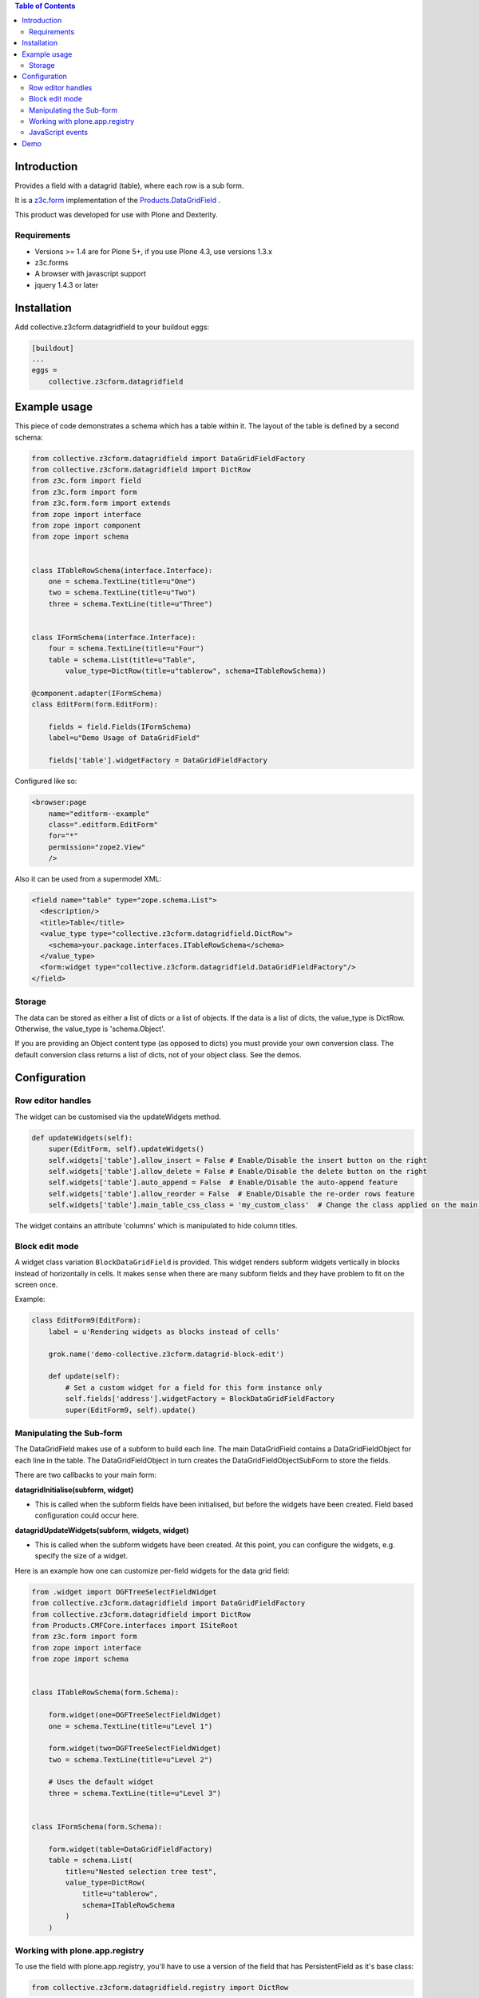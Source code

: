 .. contents:: Table of Contents

Introduction
============

Provides a field with a datagrid (table), where each row is a sub form.

It is a `z3c.form <https://z3cform.readthedocs.io/en/latest/>`_ implementation of the `Products.DataGridField <http://plone.org/products/datagridfield>`_ .

This product was developed for use with Plone and Dexterity.

.. image:: https://travis-ci.org/collective/collective.z3cform.datagridfield.png
   :target: http://travis-ci.org/collective/collective.z3cform.datagridfield


Requirements
------------

* Versions >= 1.4 are for Plone 5+, if you use Plone 4.3, use versions 1.3.x
* z3c.forms
* A browser with javascript support
* jquery 1.4.3 or later


Installation
============

Add collective.z3cform.datagridfield to your buildout eggs:

.. code-block:: ini

    [buildout]
    ...
    eggs =
        collective.z3cform.datagridfield


Example usage
=============

This piece of code demonstrates a schema which has a table within it.
The layout of the table is defined by a second schema:

.. code-block:: python

    from collective.z3cform.datagridfield import DataGridFieldFactory
    from collective.z3cform.datagridfield import DictRow
    from z3c.form import field
    from z3c.form import form
    from z3c.form.form import extends
    from zope import interface
    from zope import component
    from zope import schema


    class ITableRowSchema(interface.Interface):
        one = schema.TextLine(title=u"One")
        two = schema.TextLine(title=u"Two")
        three = schema.TextLine(title=u"Three")


    class IFormSchema(interface.Interface):
        four = schema.TextLine(title=u"Four")
        table = schema.List(title=u"Table",
            value_type=DictRow(title=u"tablerow", schema=ITableRowSchema))

    @component.adapter(IFormSchema)
    class EditForm(form.EditForm):

        fields = field.Fields(IFormSchema)
        label=u"Demo Usage of DataGridField"

        fields['table'].widgetFactory = DataGridFieldFactory

Configured like so:

.. code-block:: xml

    <browser:page
        name="editform--example"
        class=".editform.EditForm"
        for="*"
        permission="zope2.View"
        />


Also it can be used from a supermodel XML:

.. code-block:: xml

    <field name="table" type="zope.schema.List">
      <description/>
      <title>Table</title>
      <value_type type="collective.z3cform.datagridfield.DictRow">
        <schema>your.package.interfaces.ITableRowSchema</schema>
      </value_type>
      <form:widget type="collective.z3cform.datagridfield.DataGridFieldFactory"/>
    </field>


Storage
-------

The data can be stored as either a list of dicts or a list of objects.
If the data is a list of dicts, the value_type is DictRow.
Otherwise, the value_type is 'schema.Object'.

If you are providing an Object content type (as opposed to dicts) you must provide your own conversion class.
The default conversion class returns a list of dicts,
not of your object class.
See the demos.


Configuration
=============


Row editor handles
------------------

The widget can be customised via the updateWidgets method.

.. code-block:: python

    def updateWidgets(self):
        super(EditForm, self).updateWidgets()
        self.widgets['table'].allow_insert = False # Enable/Disable the insert button on the right
        self.widgets['table'].allow_delete = False # Enable/Disable the delete button on the right
        self.widgets['table'].auto_append = False  # Enable/Disable the auto-append feature
        self.widgets['table'].allow_reorder = False  # Enable/Disable the re-order rows feature
        self.widgets['table'].main_table_css_class = 'my_custom_class'  # Change the class applied on the main table when the field is displayed

The widget contains an attribute 'columns' which is manipulated to hide column
titles.


Block edit mode
---------------

A widget class variation ``BlockDataGridField`` is provided.
This widget renders subform widgets vertically in blocks instead of horizontally in cells.
It makes sense when there are many subform fields and they have problem to fit on the screen once.

Example:

.. code-block:: python

    class EditForm9(EditForm):
        label = u'Rendering widgets as blocks instead of cells'

        grok.name('demo-collective.z3cform.datagrid-block-edit')

        def update(self):
            # Set a custom widget for a field for this form instance only
            self.fields['address'].widgetFactory = BlockDataGridFieldFactory
            super(EditForm9, self).update()


Manipulating the Sub-form
-------------------------

The DataGridField makes use of a subform to build each line.
The main DataGridField contains a DataGridFieldObject for each line in the table.
The DataGridFieldObject in turn creates the DataGridFieldObjectSubForm to store the fields.

There are two callbacks to your main form:

**datagridInitialise(subform, widget)**

* This is called when the subform fields have been initialised,
  but before the widgets have been created. Field based configuration could occur here.

**datagridUpdateWidgets(subform, widgets, widget)**

* This is called when the subform widgets have been created.
  At this point,  you can configure the widgets, e.g. specify the size of a widget.

Here is an example how one can customize per-field widgets for the data grid field:

.. code-block:: python

    from .widget import DGFTreeSelectFieldWidget
    from collective.z3cform.datagridfield import DataGridFieldFactory
    from collective.z3cform.datagridfield import DictRow
    from Products.CMFCore.interfaces import ISiteRoot
    from z3c.form import form
    from zope import interface
    from zope import schema


    class ITableRowSchema(form.Schema):

        form.widget(one=DGFTreeSelectFieldWidget)
        one = schema.TextLine(title=u"Level 1")

        form.widget(two=DGFTreeSelectFieldWidget)
        two = schema.TextLine(title=u"Level 2")

        # Uses the default widget
        three = schema.TextLine(title=u"Level 3")


    class IFormSchema(form.Schema):

        form.widget(table=DataGridFieldFactory)
        table = schema.List(
            title=u"Nested selection tree test",
            value_type=DictRow(
                title=u"tablerow",
                schema=ITableRowSchema
            )
        )


Working with plone.app.registry
-------------------------------

To use the field with plone.app.registry, you'll have to use
a version of the field that has PersistentField as it's base
class:

.. code-block:: python

    from collective.z3cform.datagridfield.registry import DictRow


JavaScript events
-----------------

``collective.z3cform.datagridfield`` fires jQuery events,
so that you can hook them in your own Javascript for DataGridField
behavior customization.

The following events are currently fired against ``table.datagridwidget-table-view``

* ``beforeaddrow`` [datagridfield, newRow]

* ``afteraddrow`` [datagridfield, newRow]

* ``beforeaddrowauto`` [datagridfield, newRow]

* ``afteraddrowauto`` [datagridfield, newRow]

* ``aftermoverow`` [datagridfield]

* ``afterdatagridfieldinit`` - All DGFs on the page have been initialized

Example usage:

.. code-block:: javascript

    var handleDGFInsert = function(event, dgf, row) {
        row = $(row);
        console.log("Got new row:");
        console.log(row);
    };

    // Bind all DGF handlers on the page
    $(document).on('beforeaddrow beforeaddrowauto', '.datagridwidget-table-view', handleDGFInsert);


Demo
====

More examples are in the demo subfolder of this package.

